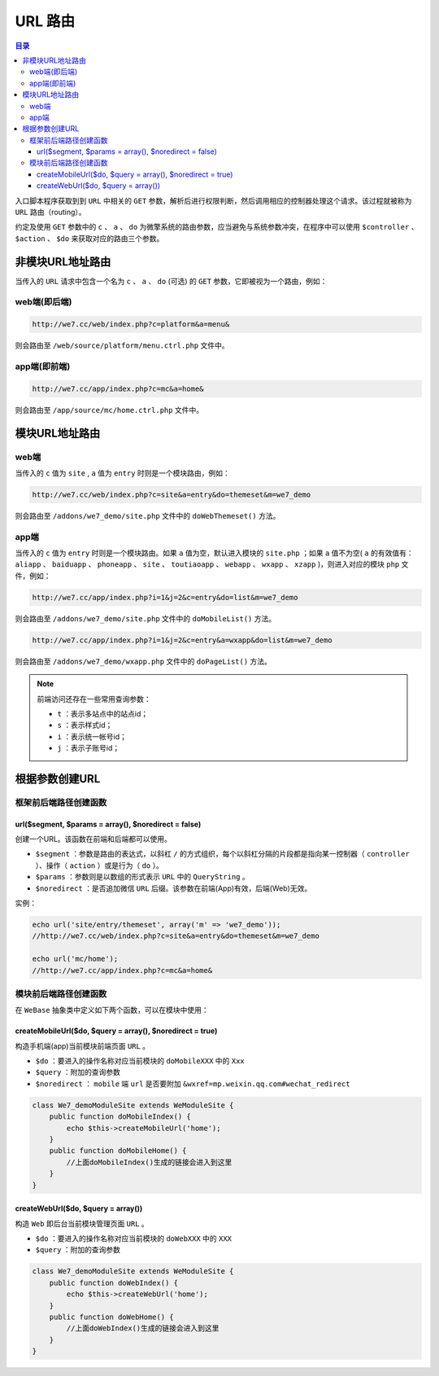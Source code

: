 ******
URL 路由
******

.. contents:: 目录
   :depth: 4

入口脚本程序获取到到 ``URL`` 中相关的 ``GET`` 参数，解析后进行权限判断，然后调用相应的控制器处理这个请求。该过程就被称为 ``URL`` 路由（routing）。

约定及使用 ``GET`` 参数中的 ``c`` 、 ``a`` 、 ``do`` 为微擎系统的路由参数，应当避免与系统参数冲突，在程序中可以使用 ``$controller`` 、 ``$action`` 、 ``$do`` 来获取对应的路由三个参数。

非模块URL地址路由
================
当传入的 ``URL`` 请求中包含一个名为 ``c`` 、 ``a`` 、 ``do`` (可选) 的 ``GET`` 参数，它即被视为一个路由，例如：

web端(即后端)
-------------

.. code-block:: shell

    http://we7.cc/web/index.php?c=platform&a=menu&

则会路由至 ``/web/source/platform/menu.ctrl.php`` 文件中。

app端(即前端)
-------------

.. code-block:: shell

    http://we7.cc/app/index.php?c=mc&a=home&

则会路由至 ``/app/source/mc/home.ctrl.php`` 文件中。

模块URL地址路由
==============

web端
------

当传入的 ``c`` 值为 ``site`` , ``a`` 值为 ``entry`` 时则是一个模块路由，例如：

.. code-block:: shell

    http://we7.cc/web/index.php?c=site&a=entry&do=themeset&m=we7_demo

则会路由至 ``/addons/we7_demo/site.php`` 文件中的 ``doWebThemeset()`` 方法。

app端
-----
当传入的 ``c`` 值为 ``entry`` 时则是一个模块路由。如果 ``a`` 值为空，默认进入模块的 ``site.php`` ；如果 ``a`` 值不为空( ``a`` 的有效值有： ``aliapp`` 、 ``baiduapp`` 、 ``phoneapp`` 、 ``site`` 、 ``toutiaoapp`` 、 ``webapp`` 、 ``wxapp`` 、 ``xzapp`` )，则进入对应的模块 ``php`` 文件，例如：

.. code-block:: shell

    http://we7.cc/app/index.php?i=1&j=2&c=entry&do=list&m=we7_demo

则会路由至 ``/addons/we7_demo/site.php`` 文件中的 ``doMobileList()`` 方法。

.. code-block:: shell

    http://we7.cc/app/index.php?i=1&j=2&c=entry&a=wxapp&do=list&m=we7_demo

则会路由至 ``/addons/we7_demo/wxapp.php`` 文件中的 ``doPageList()`` 方法。

.. note:: 前端访问还存在一些常用查询参数：

   - ``t`` ：表示多站点中的站点id；
   - ``s`` ：表示样式id；
   - ``i`` ：表示统一帐号id；
   - ``j`` ：表示子账号id；

根据参数创建URL
==============

框架前后端路径创建函数
--------------------

url($segment, $params = array(), $noredirect = false)
^^^^^^^^^^^^^^^^^^^^^^^^^^^^^^^^^^^^^^^^^^^^^^^^^^^^^
创建一个URL。该函数在前端和后端都可以使用。

- ``$segment`` ：参数是路由的表达式，以斜杠 ``/`` 的方式组织，每个以斜杠分隔的片段都是指向某一控制器（ ``controller`` ）、操作（ ``action`` ）或是行为（ ``do`` ）。
- ``$params`` ：参数则是以数组的形式表示 ``URL`` 中的 ``QueryString`` 。
- ``$noredirect`` ：是否追加微信 ``URL`` 后缀。该参数在前端(App)有效，后端(Web)无效。

实例：

.. code-block:: php

	echo url('site/entry/themeset', array('m' => 'we7_demo'));
	//http://we7.cc/web/index.php?c=site&a=entry&do=themeset&m=we7_demo

	echo url('mc/home');
	//http://we7.cc/app/index.php?c=mc&a=home&

模块前后端路径创建函数
--------------------

在 ``WeBase`` 抽象类中定义如下两个函数，可以在模块中使用：

createMobileUrl($do, $query = array(), $noredirect = true)
^^^^^^^^^^^^^^^^^^^^^^^^^^^^^^^^^^^^^^^^^^^^^^^^^^^^^^^^^^
构造手机端(app)当前模块前端页面 ``URL`` 。

- ``$do`` ：要进入的操作名称对应当前模块的 ``doMobileXXX`` 中的 ``Xxx``
- ``$query`` ：附加的查询参数
- ``$noredirect`` ： ``mobile`` 端 ``url`` 是否要附加 ``&wxref=mp.weixin.qq.com#wechat_redirect``

.. code-block:: php

	class We7_demoModuleSite extends WeModuleSite {
	    public function doMobileIndex() {
	        echo $this->createMobileUrl('home');
	    }
	    public function doMobileHome() {
	        //上面doMobileIndex()生成的链接会进入到这里
	    }
	}

createWebUrl($do, $query = array())
^^^^^^^^^^^^^^^^^^^^^^^^^^^^^^^^^^^^
构造 ``Web`` 即后台当前模块管理页面 ``URL`` 。

- ``$do`` ：要进入的操作名称对应当前模块的 ``doWebXXX`` 中的 ``XXX``
- ``$query`` ：附加的查询参数

.. code-block:: php

	class We7_demoModuleSite extends WeModuleSite {
	    public function doWebIndex() {
	        echo $this->createWebUrl('home');
	    }
	    public function doWebHome() {
	        //上面doWebIndex()生成的链接会进入到这里
	    }
	}



